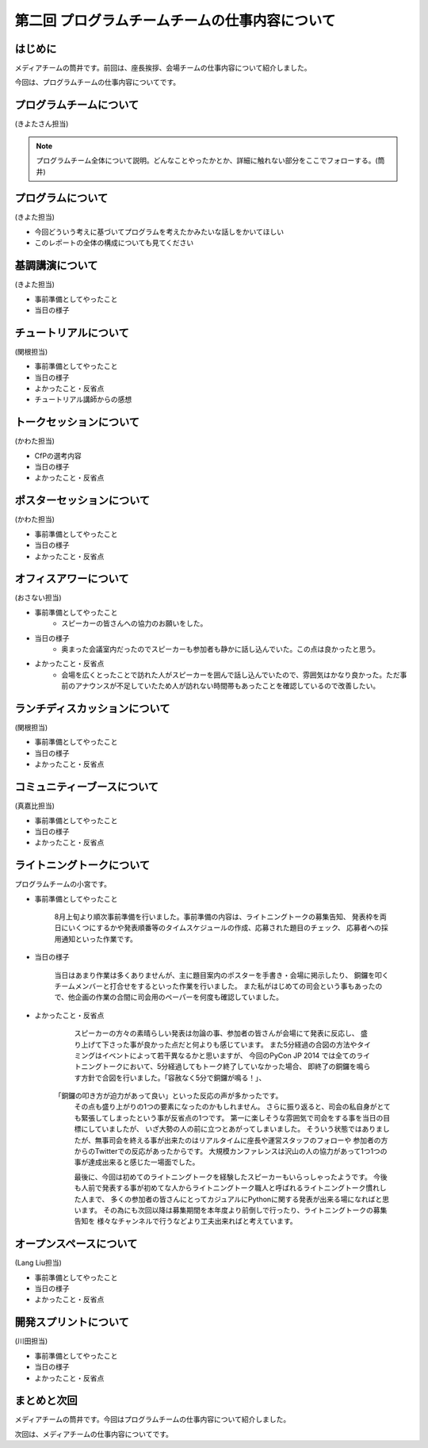 ===============================================
第二回 プログラムチームチームの仕事内容について
===============================================

はじめに
========

メディアチームの筒井です。前回は、座長挨拶、会場チームの仕事内容について紹介しました。

今回は、プログラムチームの仕事内容についてです。

プログラムチームについて
========================

(きよたさん担当)

.. note::

   プログラムチーム全体について説明。どんなことやったかとか、詳細に触れない部分をここでフォローする。(筒井)

プログラムについて
==================
(きよた担当)

- 今回どういう考えに基づいてプログラムを考えたかみたいな話しをかいてほしい
- このレポートの全体の構成についても見てください

基調講演について
================

(きよた担当)

* 事前準備としてやったこと
* 当日の様子

チュートリアルについて
======================

(関根担当)

* 事前準備としてやったこと
* 当日の様子
* よかったこと・反省点
* チュートリアル講師からの感想

トークセッションについて
========================

(かわた担当)

* CfPの選考内容
* 当日の様子
* よかったこと・反省点

ポスターセッションについて
==========================

(かわた担当)

* 事前準備としてやったこと
* 当日の様子
* よかったこと・反省点

オフィスアワーについて
======================

(おさない担当)

* 事前準備としてやったこと
    * スピーカーの皆さんへの協力のお願いをした。
* 当日の様子
    * 奥まった会議室内だったのでスピーカーも参加者も静かに話し込んでいた。この点は良かったと思う。
* よかったこと・反省点
    * 会場を広くとったことで訪れた人がスピーカーを囲んで話し込んでいたので、雰囲気はかなり良かった。ただ事前のアナウンスが不足していたため人が訪れない時間帯もあったことを確認しているので改善したい。

ランチディスカッションについて
==============================

(関根担当)

* 事前準備としてやったこと
* 当日の様子
* よかったこと・反省点

コミュニティーブースについて
============================

(真嘉比担当)

* 事前準備としてやったこと
* 当日の様子
* よかったこと・反省点

ライトニングトークについて
==========================

プログラムチームの小宮です。

* 事前準備としてやったこと

    8月上旬より順次事前準備を行いました。事前準備の内容は、ライトニングトークの募集告知、
    発表枠を両日にいくつにするかや発表順番等のタイムスケジュールの作成、応募された題目のチェック、
    応募者への採用通知といった作業です。

* 当日の様子

    当日はあまり作業は多くありませんが、主に題目案内のポスターを手書き・会場に掲示したり、
    銅鑼を叩くチームメンバーと打合せをするといった作業を行いました。
    また私がはじめての司会という事もあったので、他企画の作業の合間に司会用のペーパーを何度も確認していました。

* よかったこと・反省点

    スピーカーの方々の素晴らしい発表は勿論の事、参加者の皆さんが会場にて発表に反応し、
    盛り上げて下さった事が良かった点だと何よりも感じています。
    また5分経過の合図の方法やタイミングはイベントによって若干異なるかと思いますが、
    今回のPyCon JP 2014 では全てのライトニングトークにおいて、5分経過してもトーク終了していなかった場合、
    即終了の銅鑼を鳴らす方針で合図を行いました。「容赦なく5分で銅鑼が鳴る！」、
   「銅鑼の叩き方が迫力があって良い」といった反応の声が多かったです。
    その点も盛り上がりの1つの要素になったのかもしれません。
    さらに振り返ると、司会の私自身がとても緊張してしまったという事が反省点の1つです。
    第一に楽しそうな雰囲気で司会をする事を当日の目標にしていましたが、
    いざ大勢の人の前に立つとあがってしまいました。
    そういう状態ではありましたが、無事司会を終える事が出来たのはリアルタイムに座長や運営スタッフのフォローや
    参加者の方からのTwitterでの反応があったからです。
    大規模カンファレンスは沢山の人の協力があって1つ1つの事が達成出来ると感じた一場面でした。

    最後に、今回は初めてのライトニングトークを経験したスピーカーもいらっしゃったようです。
    今後も人前で発表する事が初めてな人からライトニングトーク職人と呼ばれるライトニングトーク慣れした人まで、
    多くの参加者の皆さんにとってカジュアルにPythonに関する発表が出来る場になればと思います。
    その為にも次回以降は募集期間を本年度より前倒しで行ったり、ライトニングトークの募集告知を
    様々なチャンネルで行うなどより工夫出来ればと考えています。

オープンスペースについて
========================

(Lang Liu担当)

* 事前準備としてやったこと
* 当日の様子
* よかったこと・反省点

開発スプリントについて
======================

(川田担当)

* 事前準備としてやったこと
* 当日の様子
* よかったこと・反省点

まとめと次回
============

メディアチームの筒井です。今回はプログラムチームの仕事内容について紹介しました。

次回は、メディアチームの仕事内容についてです。

